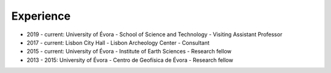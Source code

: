 
Experience
==========

.. role:: raw-html(raw)
   :format: html

* 2019 - current: University of Évora - School of Science and Technology - Visiting Assistant Professor

* 2017 - current: Lisbon City Hall - Lisbon Archeology Center - Consultant

* 2015 - current: University of Évora - Institute of Earth Sciences - Research fellow

* 2013 - 2015: University of Évora - Centro de Geofísica de Évora - Research fellow



